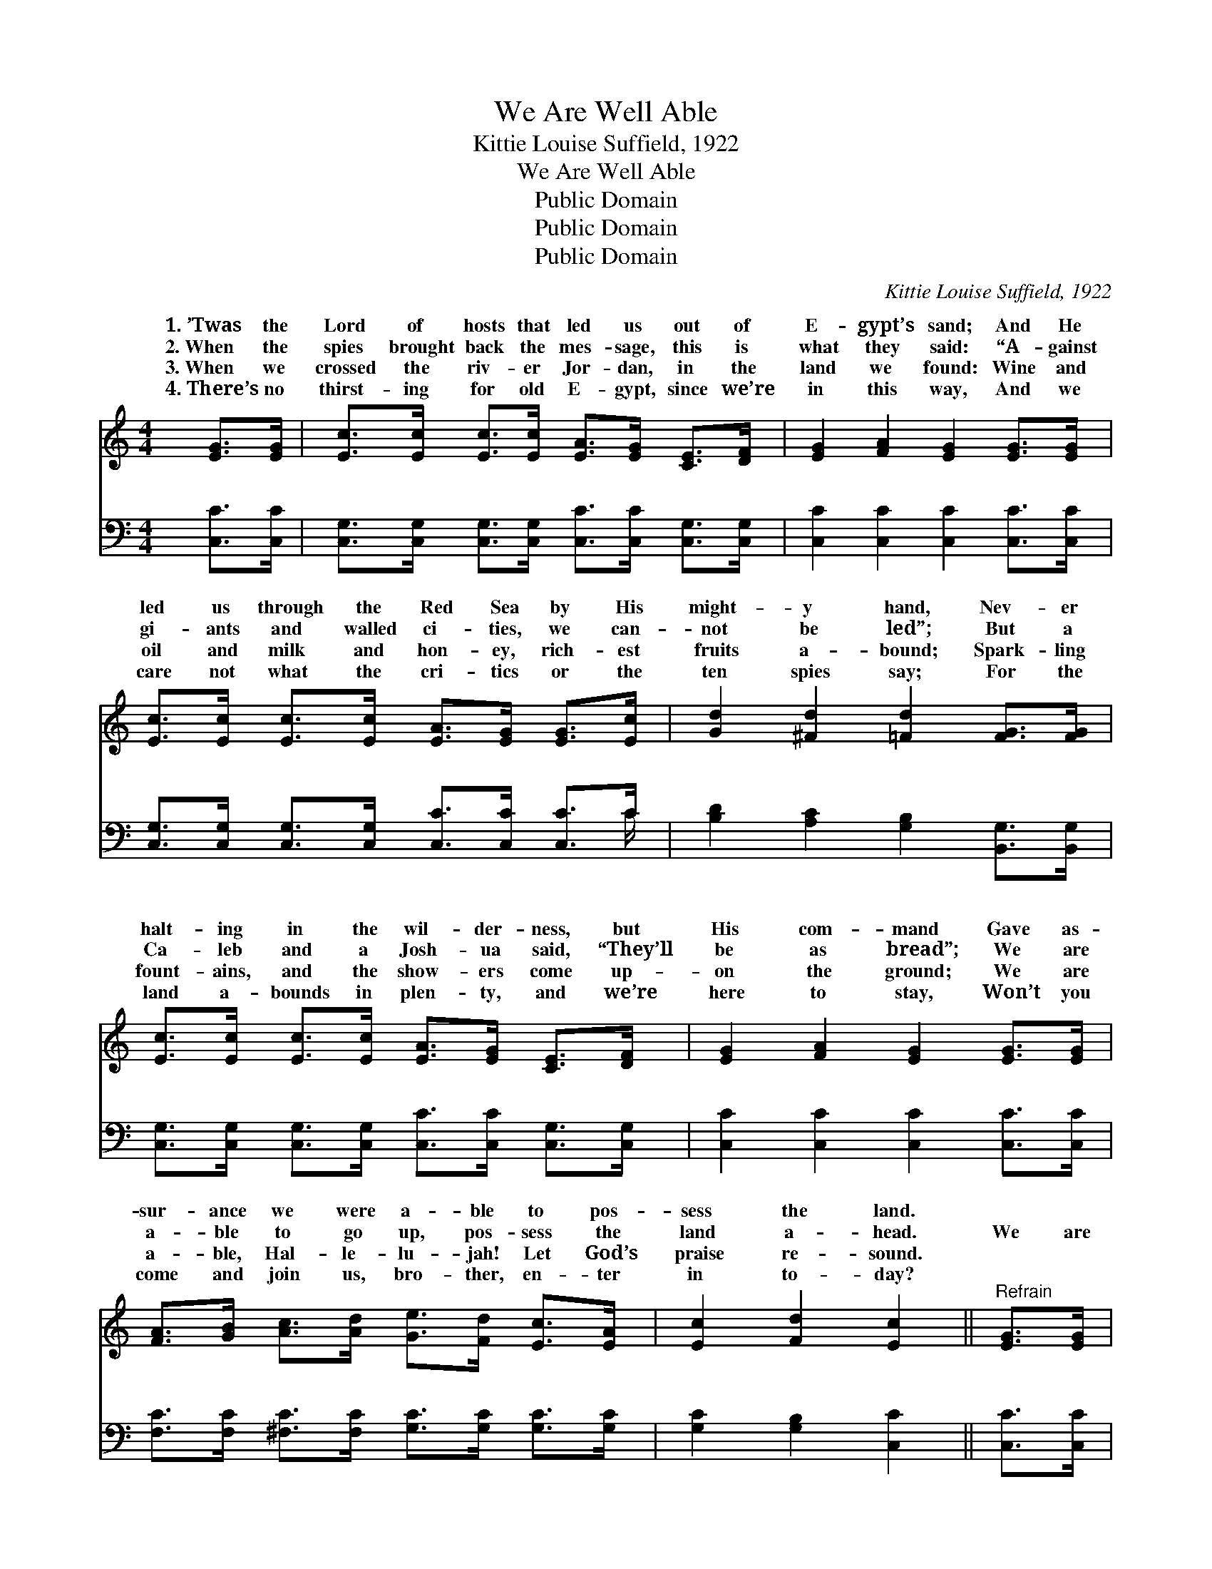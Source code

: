 X:1
T:We Are Well Able
T:Kittie Louise Suffield, 1922
T:We Are Well Able
T:Public Domain
T:Public Domain
T:Public Domain
C:Kittie Louise Suffield, 1922
Z:Public Domain
%%score ( 1 2 ) ( 3 4 )
L:1/8
M:4/4
K:C
V:1 treble 
V:2 treble 
V:3 bass 
V:4 bass 
V:1
 [EG]>[EG] | [Ec]>[Ec] [Ec]>[Ec] [EA]>[EG] [CE]>[DF] | [EG]2 [FA]2 [EG]2 [EG]>[EG] | %3
w: 1.~’Twas the|Lord of hosts that led us out of|E- gypt’s sand; And He|
w: 2.~When the|spies brought back the mes- sage, this is|what they said: “A- gainst|
w: 3.~When we|crossed the riv- er Jor- dan, in the|land we found: Wine and|
w: 4.~There’s no|thirst- ing for old E- gypt, since we’re|in this way, And we|
 [Ec]>[Ec] [Ec]>[Ec] [EA]>[EG] [EG]>[Ec] | [Gd]2 [^Fd]2 [=Fd]2 [FG]>[FG] | %5
w: led us through the Red Sea by His|might- y hand, Nev- er|
w: gi- ants and walled ci- ties, we can-|not be led”; But a|
w: oil and milk and hon- ey, rich- est|fruits a- bound; Spark- ling|
w: care not what the cri- tics or the|ten spies say; For the|
 [Ec]>[Ec] [Ec]>[Ec] [EA]>[EG] [CE]>[DF] | [EG]2 [FA]2 [EG]2 [EG]>[EG] | %7
w: halt- ing in the wil- der- ness, but|His com- mand Gave as-|
w: Ca- leb and a Josh- ua said, “They’ll|be as bread”; We are|
w: fount- ains, and the show- ers come up-|on the ground; We are|
w: land a- bounds in plen- ty, and we’re|here to stay, Won’t you|
 [FA]>[GB] [Ac]>[Ad] [Ge]>[Fd] [Ec]>[EA] | [Ec]2 [Fd]2 [Ec]2 ||"^Refrain" [EG]>[EG] | %10
w: sur- ance we were a- ble to pos-|sess the land.||
w: a- ble to go up, pos- sess the|land a- head.|We are|
w: a- ble, Hal- le- lu- jah! Let God’s|praise re- sound.||
w: come and join us, bro- ther, en- ter|in to- day?||
 [Ec]>[Ec] [Ec]>[Ec] | [EA]>[EG] [CE]>[DF] | [EG]2 [EG]4 [EG]>[EG] | c>c c>c A>G G>c | %14
w: ||||
w: a- ble to go|up and take the|count- ry, And pos-|sess the land from Jor- dan to the|
w: ||||
w: ||||
 (G>G ^F>F =F2) [FG]>[FG] | [Ge]>[Ge] [Ge]>[Fd] [Ec]>[EB] [Ed]>[Ec] | [FA]2 [Ac]4 [GB]>[FA] | %17
w: |||
w: ants * * * * tall be|our way to hin- der, God will sure-|ly give the vic-|
w: |||
w: |||
 [EG]>[Fc] [Gc]>[Ad] [Gc]2 [FB]2 | [Ec]6 |] %19
w: ||
w: to- ry. * * * *||
w: ||
w: ||
V:2
 x2 | x8 | x8 | x8 | x8 | x8 | x8 | x8 | x6 || x2 | x4 | x4 | x8 | E2 E2 E2 E2 | d6 x2 | x8 | x8 | %17
w: |||||||||||||||||
w: |||||||||||||sea; And, though gi-|there|||
 x8 | x6 |] %19
w: ||
w: ||
V:3
 [C,C]>[C,C] | [C,G,]>[C,G,] [C,G,]>[C,G,] [C,C]>[C,C] [C,G,]>[C,G,] | %2
w: ~ ~|~ ~ ~ ~ ~ ~ ~ ~|
 [C,C]2 [C,C]2 [C,C]2 [C,C]>[C,C] | [C,G,]>[C,G,] [C,G,]>[C,G,] [C,C]>[C,C] [C,C]>C | %4
w: ~ ~ ~ ~ ~|~ ~ ~ ~ ~ ~ ~ ~|
 [B,D]2 [A,C]2 [G,B,]2 [B,,G,]>[B,,G,] | [C,G,]>[C,G,] [C,G,]>[C,G,] [C,C]>[C,C] [C,G,]>[C,G,] | %6
w: ~ ~ ~ ~ ~|~ ~ ~ ~ ~ ~ ~ ~|
 [C,C]2 [C,C]2 [C,C]2 [C,C]>[C,C] | [F,C]>[F,C] [^F,C]>[F,C] [G,C]>[G,C] [G,C]>[G,C] | %8
w: ~ ~ ~ ~ ~|~ ~ ~ ~ ~ ~ ~ ~|
 [G,C]2 [G,B,]2 [C,C]2 || [C,C]>[C,C] | [C,G,]>[C,G,] [C,G,]>[C,G,] | [C,C]>[C,C] [C,G,]>[C,G,] | %12
w: ~ ~ ~|~ ~|~ ~ ~ ~|~ ~ ~ ~|
 [C,C]2 [C,C]4 [C,C]>[C,C] | [C,G,]2 [C,G,]2 [C,C]2 [C,C]2 | %14
w: ~ And pos- sess|the land from Jor-|
 [G,B,]>[G,B,] [A,C]>[A,C] [G,B,]2 [G,B,]>[G,B,] | %15
w: dan to the sea; * * *|
 [C,C]>[C,C] [C,C]>[C,G,] [C,G,]>[C,G,] [C,G,]>[C,G,] | [F,A,]2 [F,A,]4 F,>[F,A,] | %17
w: ||
 [C,C]>[D,C] [E,C]>[F,C] [G,E]2 [G,,D]2 | [C,C]6 |] %19
w: ||
V:4
 x2 | x8 | x8 | x15/2 C/ | x8 | x8 | x8 | x8 | x6 || x2 | x4 | x4 | x8 | x8 | x8 | x8 | %16
w: |||~|||||||||||||
 x6 F,3/2 x/ | x8 | x6 |] %19
w: |||

